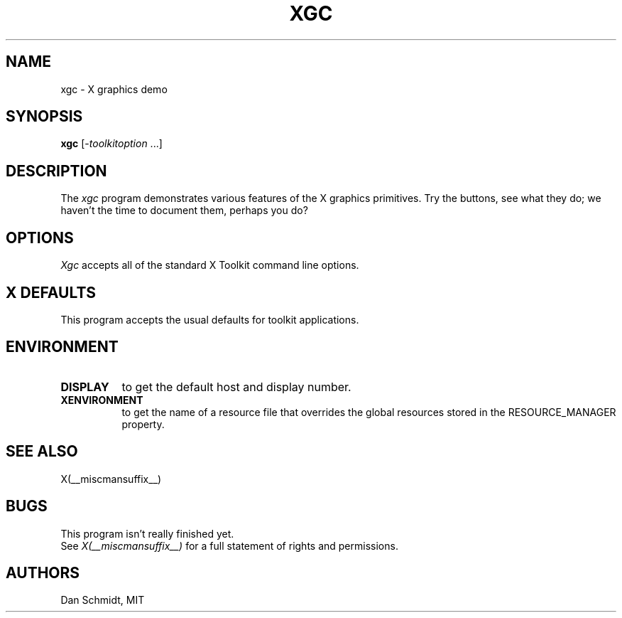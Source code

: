 .\" $XConsortium: xgc.man,v 1.6 94/04/17 20:45:31 gildea Exp $
.\"
.\" $XFree86$
.\"
.TH XGC 1 __xorgversion__
.SH NAME
xgc - X graphics demo
.SH SYNOPSIS
.ta 8n
\fBxgc\fP [-\fItoolkitoption\fP ...]
.SH DESCRIPTION
The
.I xgc
program demonstrates various features of the X graphics primitives.
Try the buttons, see what they do; we haven't the time to document
them, perhaps you do?
.SH OPTIONS
.I Xgc
accepts all of the standard X Toolkit command line options.
.SH X DEFAULTS
This program accepts the usual defaults for toolkit applications.
.SH ENVIRONMENT
.PP
.TP 8
.B DISPLAY
to get the default host and display number.
.TP 8
.B XENVIRONMENT
to get the name of a resource file that overrides the global resources
stored in the RESOURCE_MANAGER property.
.SH "SEE ALSO"
X(__miscmansuffix__)
.SH BUGS
This program isn't really finished yet.
.br
See \fIX(__miscmansuffix__)\fP for a full statement of rights and permissions.
.SH AUTHORS
Dan Schmidt, MIT
